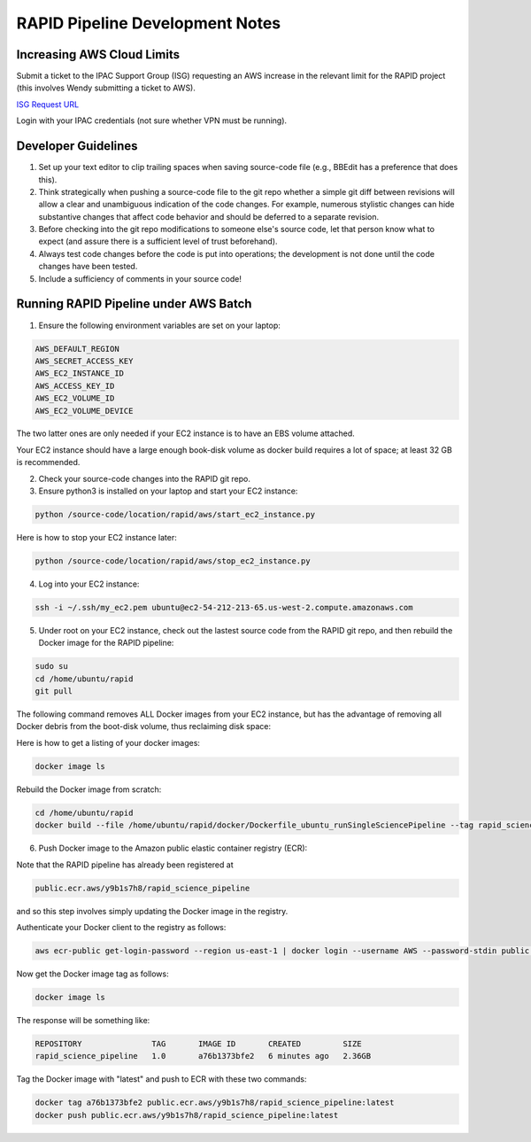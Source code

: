 RAPID Pipeline Development Notes
####################################################

Increasing AWS Cloud Limits
************************************

Submit a ticket to the IPAC Support Group (ISG) requesting an AWS increase
in the relevant limit for the RAPID project
(this involves Wendy submitting a ticket to AWS).

`ISG Request URL <https://jira.ipac.caltech.edu/servicedesk/customer/portal/4/>`_

Login with your IPAC credentials (not sure whether VPN must be running).


Developer Guidelines
************************************

1. Set up your text editor to clip trailing spaces when saving source-code file (e.g., BBEdit has a preference that does this).

2. Think strategically when pushing a source-code file to the git repo whether a simple git diff between revisions will allow a clear and unambiguous indication of the code changes.  For example, numerous stylistic changes can hide substantive changes that affect code behavior and should be deferred to a separate revision.

3. Before checking into the git repo modifications to someone else's source code,
   let that person know what to expect (and assure there is a sufficient level of trust beforehand).

4. Always test code changes before the code is put into operations; the development is not done until the code changes have been tested.

5. Include a sufficiency of comments in your source code!


Running RAPID Pipeline under AWS Batch
********************************************

1. Ensure the following environment variables are set on your laptop:

.. code-block::

   AWS_DEFAULT_REGION
   AWS_SECRET_ACCESS_KEY
   AWS_EC2_INSTANCE_ID
   AWS_ACCESS_KEY_ID
   AWS_EC2_VOLUME_ID
   AWS_EC2_VOLUME_DEVICE

The two latter ones are only needed if your EC2 instance is to have an EBS volume attached.

Your EC2 instance should have a large enough book-disk volume as docker build requires a lot of space; at least 32 GB is recommended.

2. Check your source-code changes into the RAPID git repo.

3. Ensure python3 is installed on your laptop and start your EC2 instance:

.. code-block::

   python /source-code/location/rapid/aws/start_ec2_instance.py

Here is how to stop your EC2 instance later:

.. code-block::

   python /source-code/location/rapid/aws/stop_ec2_instance.py

4. Log into your EC2 instance:

.. code-block::

   ssh -i ~/.ssh/my_ec2.pem ubuntu@ec2-54-212-213-65.us-west-2.compute.amazonaws.com

5. Under root on your EC2 instance, check out the lastest source code from the RAPID git repo, and then rebuild the Docker image for the RAPID pipeline:

.. code-block::

   sudo su
   cd /home/ubuntu/rapid
   git pull

The following command removes ALL Docker images from your EC2 instance,
but has the advantage of removing all Docker debris from the boot-disk volume,
thus reclaiming disk space:

.. code-block::
   docker system prune -a -f

Here is how to get a listing of your docker images:

.. code-block::

   docker image ls

Rebuild the Docker image from scratch:

.. code-block::

   cd /home/ubuntu/rapid
   docker build --file /home/ubuntu/rapid/docker/Dockerfile_ubuntu_runSingleSciencePipeline --tag rapid_science_pipeline:1.0 .


6. Push Docker image to the Amazon public elastic container registry (ECR):

Note that the RAPID pipeline has already been registered at

.. code-block::

   public.ecr.aws/y9b1s7h8/rapid_science_pipeline

and so this step involves simply updating the Docker image in the registry.

Authenticate your Docker client to the registry as follows:

.. code-block::

   aws ecr-public get-login-password --region us-east-1 | docker login --username AWS --password-stdin public.ecr.aws/y9b1s7h8

Now get the Docker image tag as follows:

.. code-block::

   docker image ls

The response will be something like:

.. code-block::

   REPOSITORY               TAG       IMAGE ID       CREATED         SIZE
   rapid_science_pipeline   1.0       a76b1373bfe2   6 minutes ago   2.36GB

Tag the Docker image with "latest" and push to ECR with these two commands:

.. code-block::

   docker tag a76b1373bfe2 public.ecr.aws/y9b1s7h8/rapid_science_pipeline:latest
   docker push public.ecr.aws/y9b1s7h8/rapid_science_pipeline:latest



